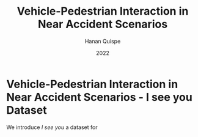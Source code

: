 #+TITLE: Vehicle-Pedestrian Interaction in Near Accident Scenarios
#+AUTHOR: Hanan Quispe
#+DATE: 2022
#+options: toc:nil
* Vehicle-Pedestrian Interaction in Near Accident Scenarios - I see you Dataset

We introduce /I see you/ a dataset for 
